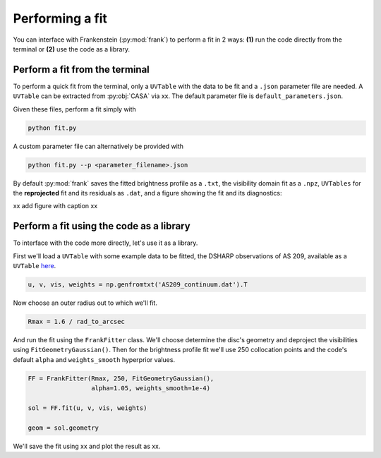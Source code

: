 Performing a fit
================

You can interface with Frankenstein (:py:mod:`frank`) to perform a fit in 2 ways:
**(1)** run the code directly from the terminal or **(2)** use the code as a library.

Perform a fit from the terminal
-------------------------------

To perform a quick fit from the terminal, only a ``UVTable`` with the data to
be fit and a ``.json`` parameter file are needed. A ``UVTable`` can be extracted
from :py:obj:`CASA` via xx. The default parameter file is
``default_parameters.json``.

Given these files, perform a fit simply with

.. code-block:: bash

    python fit.py

A custom parameter file can alternatively be provided with

.. code-block:: bash

    python fit.py --p <parameter_filename>.json

By default :py:mod:`frank` saves the fitted brightness profile as a ``.txt``,
the visibility domain fit as a ``.npz``, ``UVTables`` for the **reprojected**
fit and its residuals as ``.dat``, and a figure showing the fit and its diagnostics:

xx add figure with caption xx

Perform a fit using the code as a library
-----------------------------------------

To interface with the code more directly, let's use it as a library.

First we'll load a ``UVTable`` with some example data to be fitted,
the DSHARP observations of AS 209, available as a ``UVTable``
`here <https://github.com/discsim/frankenstein/blob/master/tutorials/AS209_continuum.dat>`_.

.. code-block:: python

    u, v, vis, weights = np.genfromtxt('AS209_continuum.dat').T

Now choose an outer radius out to which we'll fit.

.. code-block:: python

    Rmax = 1.6 / rad_to_arcsec

And run the fit using the ``FrankFitter`` class. We'll choose determine the disc's
geometry and deproject the visibilities using ``FitGeometryGaussian()``.
Then for the brightness profile fit we'll use 250 collocation points and the code's
default ``alpha`` and ``weights_smooth`` hyperprior values.

.. code-block:: python

    FF = FrankFitter(Rmax, 250, FitGeometryGaussian(),
                     alpha=1.05, weights_smooth=1e-4)

    sol = FF.fit(u, v, vis, weights)

    geom = sol.geometry

We'll save the fit using xx and plot the result as xx.
